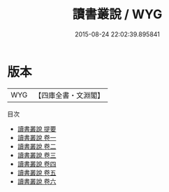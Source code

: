 #+TITLE: 讀書叢說 / WYG
#+DATE: 2015-08-24 22:02:39.895841
* 版本
 |       WYG|【四庫全書・文淵閣】|
目次
 - [[file:KR1b0028_000.txt::000-1a][讀書叢說 提要]]
 - [[file:KR1b0028_001.txt::001-1a][讀書叢說 卷一]]
 - [[file:KR1b0028_002.txt::002-1a][讀書叢說 卷二]]
 - [[file:KR1b0028_003.txt::003-1a][讀書叢說 卷三]]
 - [[file:KR1b0028_004.txt::004-1a][讀書叢說 卷四]]
 - [[file:KR1b0028_005.txt::005-1a][讀書叢說 卷五]]
 - [[file:KR1b0028_006.txt::006-1a][讀書叢說 卷六]]
